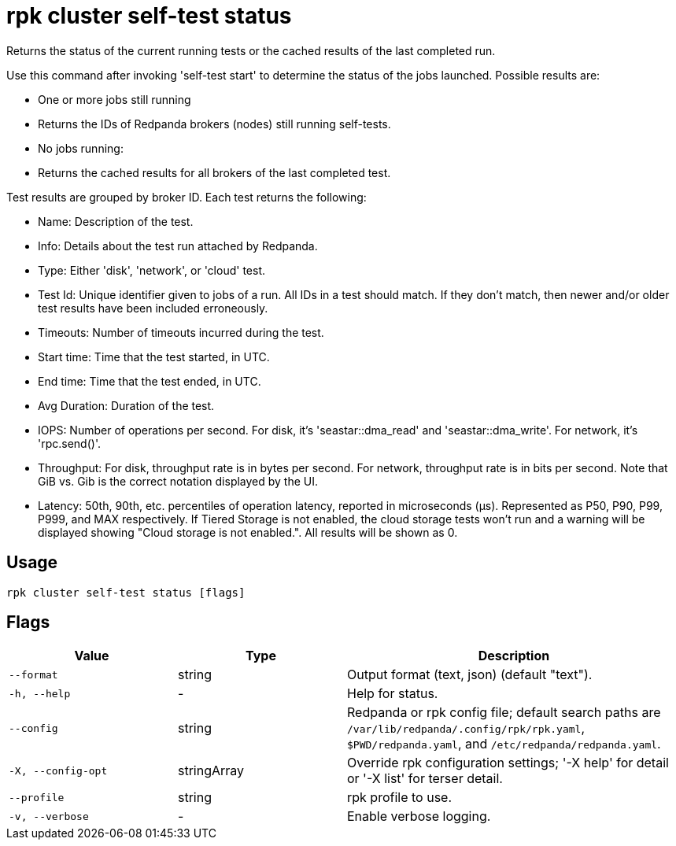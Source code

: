 = rpk cluster self-test status
:description: rpk cluster self-test status

Returns the status of the current running tests or the cached results of the last completed run.

Use this command after invoking 'self-test start' to determine the status of
the jobs launched. Possible results are:

* One or more jobs still running
  * Returns the IDs of Redpanda brokers (nodes) still running self-tests.

* No jobs running:
  * Returns the cached results for all brokers of the last completed test.

Test results are grouped by broker ID. Each test returns the following:

* Name: Description of the test.
* Info: Details about the test run attached by Redpanda.
* Type: Either 'disk', 'network', or 'cloud' test.
* Test Id: Unique identifier given to jobs of a run. All IDs in a test should match. If they don't match, then newer and/or older test results have been included erroneously.
* Timeouts: Number of timeouts incurred during the test.
* Start time: Time that the test started, in UTC.
* End time: Time that the test ended, in UTC.
* Avg Duration: Duration of the test.
* IOPS: Number of operations per second. For disk, it's 'seastar::dma_read' and 'seastar::dma_write'. For network, it's 'rpc.send()'.
* Throughput: For disk, throughput rate is in bytes per second. For network, throughput rate is in bits per second. Note that GiB vs. Gib is the correct notation displayed by the UI.
* Latency: 50th, 90th, etc. percentiles of operation latency, reported in microseconds (μs). Represented as P50, P90, P99, P999, and MAX respectively.
If Tiered Storage is not enabled, the cloud storage tests won't run and a warning will be displayed showing "Cloud storage is not enabled.". All results will be shown as 0.

== Usage

[,bash]
----
rpk cluster self-test status [flags]
----

== Flags

[cols="1m,1a,2a"]
|===
|*Value* |*Type* |*Description*

|--format |string |Output format (text, json) (default "text").

|-h, --help |- |Help for status.

|--config |string |Redpanda or rpk config file; default search paths are `/var/lib/redpanda/.config/rpk/rpk.yaml`, `$PWD/redpanda.yaml`, and `/etc/redpanda/redpanda.yaml`.

|-X, --config-opt |stringArray |Override rpk configuration settings; '-X help' for detail or '-X list' for terser detail.

|--profile |string |rpk profile to use.

|-v, --verbose |- |Enable verbose logging.
|===